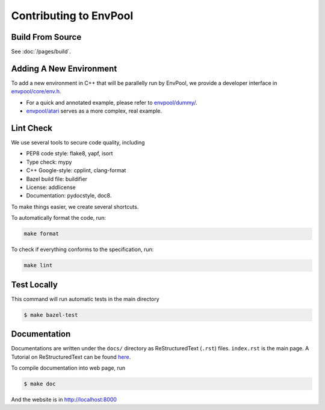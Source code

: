 Contributing to EnvPool
=======================

Build From Source
-----------------

See :doc:`/pages/build`.

Adding A New Environment
------------------------

To add a new environment in C++ that will be parallelly run by EnvPool,
we provide a developer interface in `envpool/core/env.h
<https://github.com/sail-sg/envpool/blob/master/envpool/core/env.h>`_.

- For a quick and annotated example, please refer to
  `envpool/dummy/ <https://github.com/sail-sg/envpool/tree/master/envpool/dummy>`_.
- `envpool/atari
  <https://github.com/sail-sg/envpool/tree/master/envpool/atari>`_ serves as
  a more complex, real example.


Lint Check
----------

We use several tools to secure code quality, including

- PEP8 code style: flake8, yapf, isort
- Type check: mypy
- C++ Google-style: cpplint, clang-format
- Bazel build file: buildifier
- License: addlicense
- Documentation: pydocstyle, doc8.

To make things easier, we create several shortcuts.

To automatically format the code, run:

.. code-block:: bash

    make format

To check if everything conforms to the specification, run:

.. code-block:: bash

    make lint


Test Locally
------------

This command will run automatic tests in the main directory

.. code-block:: bash

    $ make bazel-test


Documentation
-------------

Documentations are written under the ``docs/`` directory as ReStructuredText
(``.rst``) files. ``index.rst`` is the main page. A Tutorial on
ReStructuredText can be found `here
<https://pythonhosted.org/an_example_pypi_project/sphinx.html>`_.

To compile documentation into web page, run

.. code-block:: bash

    $ make doc

And the website is in `http://localhost:8000 <http://localhost:8000>`_
